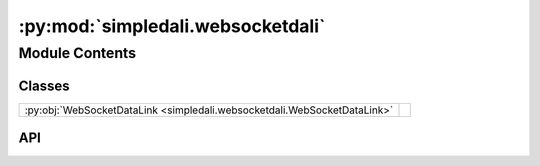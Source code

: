 :py:mod:`simpledali.websocketdali`
==================================

.. py:module:: simpledali.websocketdali

.. autodoc2-docstring:: simpledali.websocketdali
   :allowtitles:

Module Contents
---------------

Classes
~~~~~~~

.. list-table::
   :class: autosummary longtable
   :align: left

   * - :py:obj:`WebSocketDataLink <simpledali.websocketdali.WebSocketDataLink>`
     - .. autodoc2-docstring:: simpledali.websocketdali.WebSocketDataLink
          :summary:

API
~~~

.. py:class:: WebSocketDataLink(uri, packet_size=-1, verbose=False, ping_interval=None)
   :canonical: simpledali.websocketdali.WebSocketDataLink

   Bases: :py:obj:`simpledali.abstractdali.DataLink`

   .. autodoc2-docstring:: simpledali.websocketdali.WebSocketDataLink

   .. rubric:: Initialization

   .. autodoc2-docstring:: simpledali.websocketdali.WebSocketDataLink.__init__

   .. py:method:: createDaliConnection()
      :canonical: simpledali.websocketdali.WebSocketDataLink.createDaliConnection
      :async:

      .. autodoc2-docstring:: simpledali.websocketdali.WebSocketDataLink.createDaliConnection

   .. py:method:: send(header, data)
      :canonical: simpledali.websocketdali.WebSocketDataLink.send
      :async:

      .. autodoc2-docstring:: simpledali.websocketdali.WebSocketDataLink.send

   .. py:method:: parseResponse()
      :canonical: simpledali.websocketdali.WebSocketDataLink.parseResponse
      :async:

      .. autodoc2-docstring:: simpledali.websocketdali.WebSocketDataLink.parseResponse

   .. py:method:: isClosed()
      :canonical: simpledali.websocketdali.WebSocketDataLink.isClosed

      .. autodoc2-docstring:: simpledali.websocketdali.WebSocketDataLink.isClosed

   .. py:method:: close()
      :canonical: simpledali.websocketdali.WebSocketDataLink.close
      :async:
